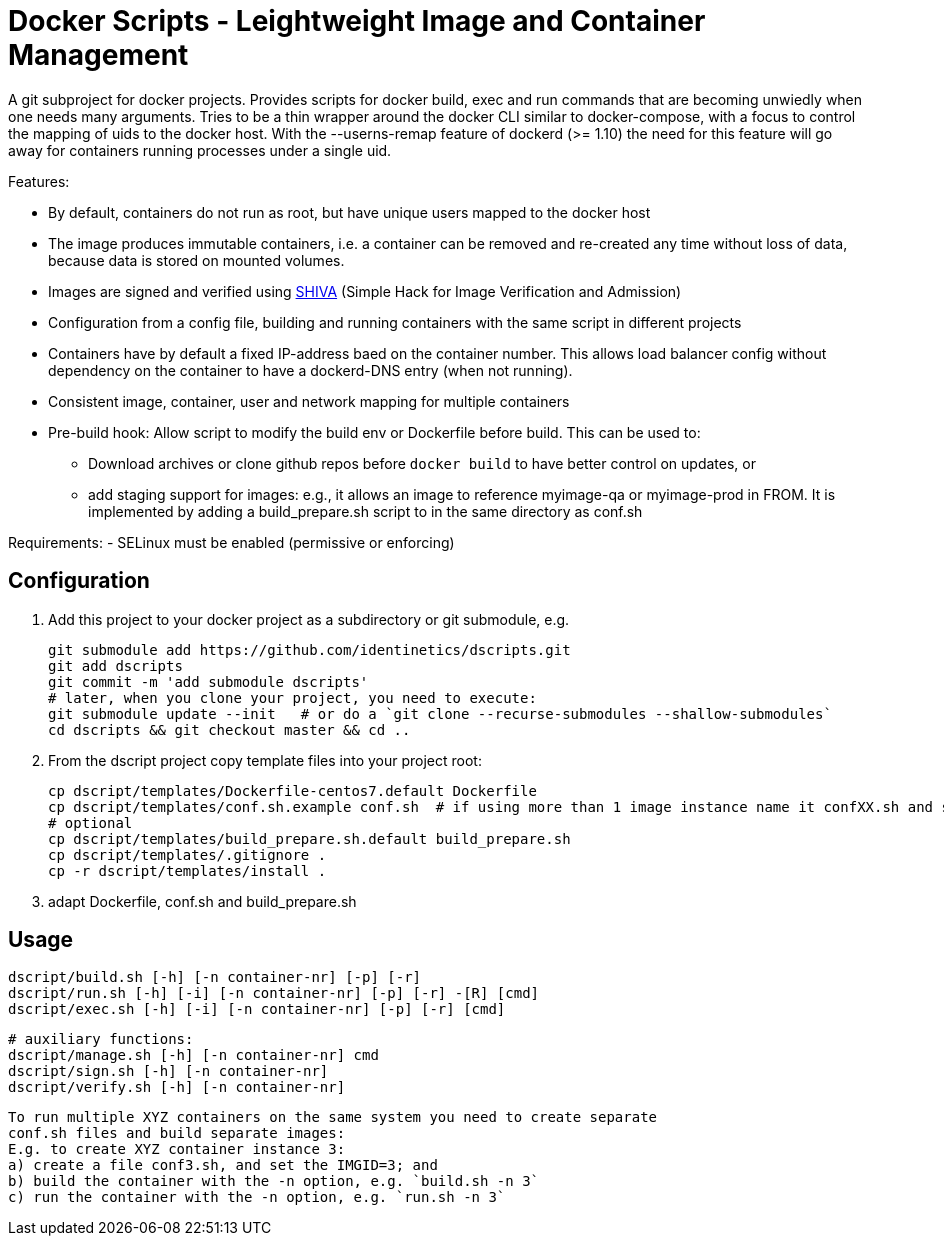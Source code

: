 # Docker Scripts - Leightweight Image and Container Management

A git subproject for docker projects. Provides scripts for docker build, exec and run commands that
are becoming unwiedly when one needs many arguments. Tries to be a thin wrapper around the
docker CLI similar to docker-compose, with a focus to control the mapping of uids to the docker host.
With the --userns-remap feature of dockerd (>= 1.10) the need for this feature will go away for
containers running processes under a single uid.

Features:

- By default, containers do not run as root, but have unique users mapped to the docker host
- The image produces immutable containers, i.e. a container can be removed and re-created
  any time without loss of data, because data is stored on mounted volumes.
- Images are signed and verified using link:docs/SHIVA.adoc[SHIVA] (Simple Hack for Image Verification and Admission)
- Configuration from a config file, building and running containers with the same script in
  different projects
- Containers have by default a fixed IP-address baed on the container number. This allows load balancer
  config without dependency on the container to have a dockerd-DNS entry (when not running).
- Consistent image, container, user and network mapping for multiple containers
- Pre-build hook: Allow script to modify the build env or Dockerfile before build. This can be used
  to:
  ** Download archives or clone github repos before `docker build` to have better control on updates, or
  ** add staging support for images: e.g., it allows an image to reference myimage-qa or
     myimage-prod in FROM.
  It is implemented by adding a build_prepare.sh script to in the same directory as conf.sh

Requirements:
- SELinux must be enabled (permissive or enforcing)

## Configuration

1. Add this project to your docker project as a subdirectory or git submodule, e.g.

    git submodule add https://github.com/identinetics/dscripts.git
    git add dscripts
    git commit -m 'add submodule dscripts'
    # later, when you clone your project, you need to execute:    
    git submodule update --init   # or do a `git clone --recurse-submodules --shallow-submodules`
    cd dscripts && git checkout master && cd ..
    
2. From the dscript project copy template files into your project root:

    cp dscript/templates/Dockerfile-centos7.default Dockerfile
    cp dscript/templates/conf.sh.example conf.sh  # if using more than 1 image instance name it confXX.sh and set XX to a unique 2-digit number on your host
    # optional
    cp dscript/templates/build_prepare.sh.default build_prepare.sh
    cp dscript/templates/.gitignore .
    cp -r dscript/templates/install .
    
    
3. adapt Dockerfile, conf.sh and build_prepare.sh

## Usage

    dscript/build.sh [-h] [-n container-nr] [-p] [-r]
    dscript/run.sh [-h] [-i] [-n container-nr] [-p] [-r] -[R] [cmd]
    dscript/exec.sh [-h] [-i] [-n container-nr] [-p] [-r] [cmd]

    # auxiliary functions:
    dscript/manage.sh [-h] [-n container-nr] cmd
    dscript/sign.sh [-h] [-n container-nr]
    dscript/verify.sh [-h] [-n container-nr]

    To run multiple XYZ containers on the same system you need to create separate
    conf.sh files and build separate images:
    E.g. to create XYZ container instance 3:
    a) create a file conf3.sh, and set the IMGID=3; and
    b) build the container with the -n option, e.g. `build.sh -n 3`
    c) run the container with the -n option, e.g. `run.sh -n 3`

